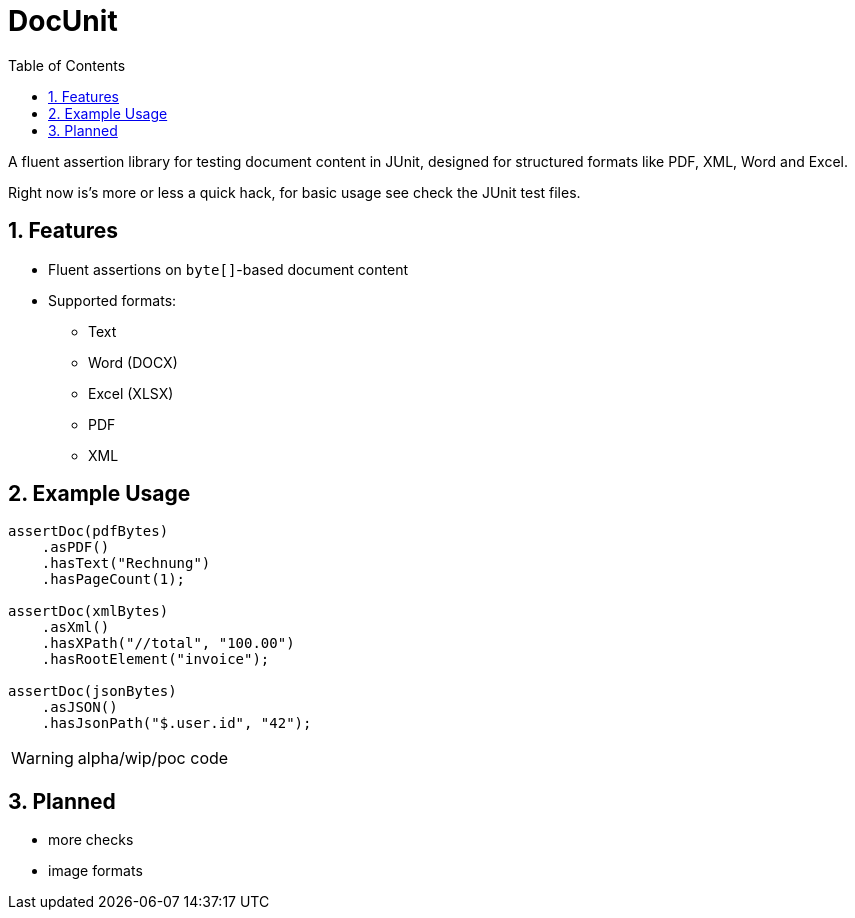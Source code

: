 = DocUnit
:toc:
:icons: font
:source-highlighter: highlightjs
:sectnums:

A fluent assertion library for testing document content in JUnit, designed for structured formats like PDF, XML, Word and Excel.

Right now is's more or less a quick hack, for basic usage see check the JUnit test files.

== Features

* Fluent assertions on `byte[]`-based document content
* Supported formats:
** Text
** Word (DOCX)
** Excel (XLSX)
** PDF
** XML

== Example Usage

```java
assertDoc(pdfBytes)
    .asPDF()
    .hasText("Rechnung")
    .hasPageCount(1);

assertDoc(xmlBytes)
    .asXml()
    .hasXPath("//total", "100.00")
    .hasRootElement("invoice");

assertDoc(jsonBytes)
    .asJSON()
    .hasJsonPath("$.user.id", "42");
```

WARNING: alpha/wip/poc code

== Planned

* more checks
* image formats
